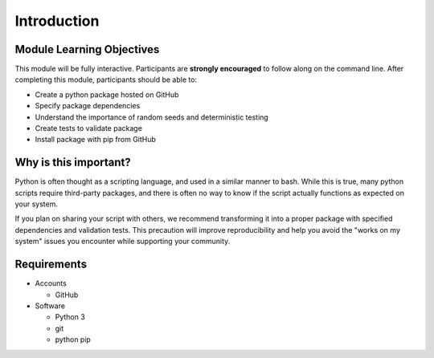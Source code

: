 Introduction
============

Module Learning Objectives
--------------------------

This module will be fully interactive.
Participants are **strongly encouraged** to follow along on the command line.
After completing this module, participants should be able to:

* Create a python package hosted on GitHub
* Specify package dependencies
* Understand the importance of random seeds and deterministic testing
* Create tests to validate package
* Install package with pip from GitHub

Why is this important?
----------------------

Python is often thought as a scripting language, and used in a similar manner to bash.
While this is true, many python scripts require third-party packages, and there is often no way to know if the script actually functions as expected on your system.

If you plan on sharing your script with others, we recommend transforming it into a proper package with specified dependencies and validation tests.
This precaution will improve reproducibility and help you avoid the "works on my system" issues you encounter while supporting your community.

Requirements
------------

* Accounts

  * GitHub

* Software

  * Python 3
  * git
  * python pip
